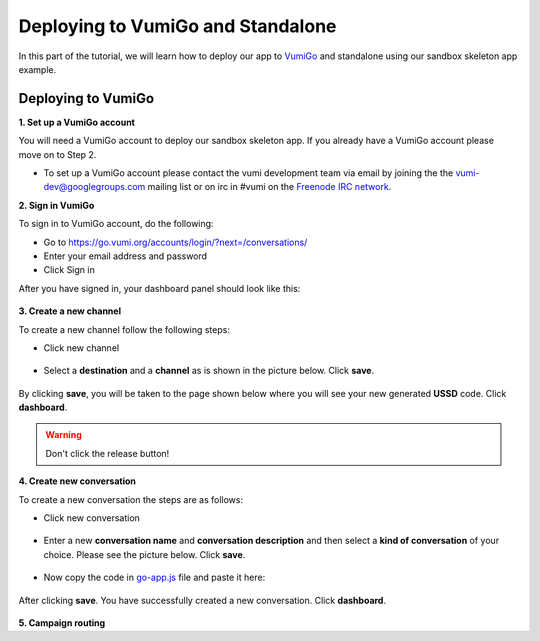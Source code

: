 Deploying to VumiGo and Standalone
==================================

In this part of the tutorial, we will learn how to deploy our app to `VumiGo <https://go.vumi.org>`_ and standalone using our sandbox skeleton app example.


Deploying to VumiGo
-------------------

**1. Set up a VumiGo account**

You will need a VumiGo account to deploy our sandbox skeleton app. If you already have a VumiGo account please move on to Step 2.

- To set up a VumiGo account please contact the vumi development team via email by joining the the `vumi-dev@googlegroups.com <https://groups.google.com/forum/?fromgroups#!forum/vumi-dev>`_ mailing list or on irc in #vumi on the `Freenode IRC network <https://webchat.freenode.net/?channels=#vumi>`_.

**2. Sign in VumiGo**

To sign in to VumiGo account, do the following: 

- Go to https://go.vumi.org/accounts/login/?next=/conversations/
- Enter your email address and password
- Click Sign in

After you have signed in, your dashboard panel should look like this:

.. figure::  images/dashboard.png

**3. Create a new channel**

To create a new channel follow the following steps:

- Click new channel

.. figure::  images/new_channel.png

- Select a **destination** and a **channel** as is shown in the picture below. Click **save**.

.. figure::  images/save_new_channel.png

By clicking **save**, you will be taken to the page shown below where you will see your new generated **USSD** code. Click **dashboard**.

.. figure::  images/vumi_startcode.png

.. warning::

   Don't click the release button!

**4. Create new conversation**

To create a new conversation the steps are as follows:

- Click new conversation

.. figure::  images/conversation.png

- Enter a new **conversation name** and **conversation description** and then select a **kind of conversation** of your choice. Please see the picture below. Click **save**.

.. figure::  images/create_new_conversation.png

- Now copy the code in `go-app.js <https://github.com/praekelt/go-jsbox-skeleton/blob/develop/go-app.js>`_ file and paste it here:

.. figure::  images/save_conversation.png

After clicking **save**. You have successfully created a new conversation. Click **dashboard**.

.. figure::  images/conversation_created_successfully.png

**5. Campaign routing**
